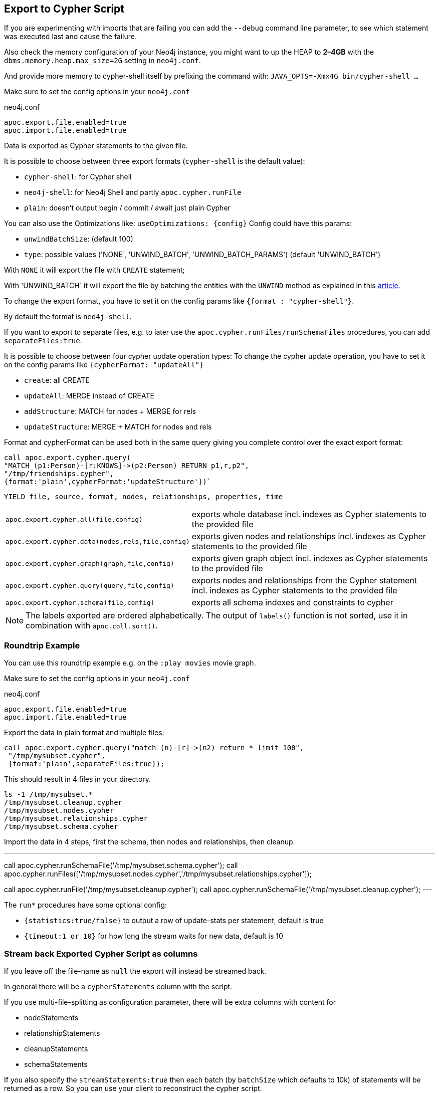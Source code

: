 [[export-cypher]]
== Export to Cypher Script

====
If you are experimenting with imports that are failing you can add the `--debug` command line parameter, to see which statement was executed last and cause the failure.

Also check the memory configuration of your Neo4j instance, you might want to up the HEAP to *2–4GB* with the `dbms.memory.heap.max_size=2G` setting in `neo4j.conf`.

And provide more memory to cypher-shell itself by prefixing the command with: `JAVA_OPTS=-Xmx4G bin/cypher-shell …`
====

Make sure to set the config options in your `neo4j.conf`

.neo4j.conf
----
apoc.export.file.enabled=true
apoc.import.file.enabled=true
----

Data is exported as Cypher statements to the given file.

It is possible to choose between three export formats (`cypher-shell` is the default value):

* `cypher-shell`: for Cypher shell
* `neo4j-shell`: for Neo4j Shell and partly `apoc.cypher.runFile`
* `plain`: doesn't output begin / commit / await just plain Cypher

You can also use the Optimizations like: `useOptimizations: {config}`
Config could have this params:

* `unwindBatchSize`:  (default 100)
* `type`: possible values ('NONE', 'UNWIND_BATCH', 'UNWIND_BATCH_PARAMS') (default 'UNWIND_BATCH')

With `NONE` it will export the file with `CREATE` statement;

With 'UNWIND_BATCH` it will export the file by batching the entities with the `UNWIND` method as explained in this
https://medium.com/neo4j/5-tips-tricks-for-fast-batched-updates-of-graph-structures-with-neo4j-and-cypher-73c7f693c8cc[article].

To change the export format, you have to set it on the config params like `{format : "cypher-shell"}`.

By default the format is `neo4j-shell`.

If you want to export to separate files, e.g. to later use the `apoc.cypher.runFiles/runSchemaFiles` procedures, you can add `separateFiles:true`.

It is possible to choose between four cypher update operation types:
To change the cypher update operation, you have to set it on the config params like `{cypherFormat: "updateAll"}`

* `create`: all CREATE
* `updateAll`: MERGE instead of CREATE
* `addStructure`: MATCH for nodes + MERGE for rels
* `updateStructure`: MERGE + MATCH for nodes and rels

Format and cypherFormat can be used both in the same query giving you complete control over the exact export format:

[source,cypher]
----
call apoc.export.cypher.query(
"MATCH (p1:Person)-[r:KNOWS]->(p2:Person) RETURN p1,r,p2",
"/tmp/friendships.cypher", 
{format:'plain',cypherFormat:'updateStructure'})`
----


// tag::export.cypher[]
`YIELD file, source, format, nodes, relationships, properties, time`
[cols="1m,5"]
|===
| apoc.export.cypher.all(file,config) | exports whole database incl. indexes as Cypher statements to the provided file
| apoc.export.cypher.data(nodes,rels,file,config) | exports given nodes and relationships incl. indexes as Cypher statements to the provided file
| apoc.export.cypher.graph(graph,file,config) | exports given graph object incl. indexes as Cypher statements to the provided file
| apoc.export.cypher.query(query,file,config) | exports nodes and relationships from the Cypher statement incl. indexes as Cypher statements to the provided file
| apoc.export.cypher.schema(file,config) | exports all schema indexes and constraints to cypher
|===
// end::export.cypher[]

[NOTE]
The labels exported are ordered alphabetically.
The output of `labels()` function is not sorted, use it in combination with `apoc.coll.sort()`.

=== Roundtrip Example

You can use this roundtrip example e.g. on the `:play movies` movie graph.

Make sure to set the config options in your `neo4j.conf`

.neo4j.conf
----
apoc.export.file.enabled=true
apoc.import.file.enabled=true
----

Export the data in plain format and multiple files:

[source,cypher]
----
call apoc.export.cypher.query("match (n)-[r]->(n2) return * limit 100",
 "/tmp/mysubset.cypher",
 {format:'plain',separateFiles:true});
----

This should result in 4 files in your directory.

[source,shell]
----
ls -1 /tmp/mysubset.*
/tmp/mysubset.cleanup.cypher
/tmp/mysubset.nodes.cypher
/tmp/mysubset.relationships.cypher
/tmp/mysubset.schema.cypher
----

Import the data in 4 steps, first the schema, then nodes and relationships, then cleanup.

---
call apoc.cypher.runSchemaFile('/tmp/mysubset.schema.cypher');
call apoc.cypher.runFiles(['/tmp/mysubset.nodes.cypher','/tmp/mysubset.relationships.cypher']);

// remove temporary node properties
call apoc.cypher.runFile('/tmp/mysubset.cleanup.cypher');
// drop import specific constraint
call apoc.cypher.runSchemaFile('/tmp/mysubset.cleanup.cypher');
---

The `run*` procedures have some optional config:

* `{statistics:true/false}` to output a row of update-stats per statement, default is true
* `{timeout:1 or 10}` for how long the stream waits for new data, default is 10

=== Stream back Exported Cypher Script as columns

If you leave off the file-name as `null` the export will instead be streamed back.

In general there will be a `cypherStatements` column with the script.

If you use multi-file-splitting as configuration parameter, there will be extra columns with content for

* nodeStatements
* relationshipStatements
* cleanupStatements
* schemaStatements

If you also specify the `streamStatements:true` then each batch (by `batchSize` which defaults to 10k) of statements will be returned as a row.
So you can use your client to reconstruct the cypher script.

.Simple Example for Streaming
[source,cypher]
----
echo "
CALL apoc.export.cypher.all(null,{streamStatements:true,batchSize:100}) YIELD cypherStatements RETURN cypherStatements;
" | ./bin/cypher-shell --non-interactive --format plain
----

=== Examples

.exportAll (neo4j-shell format)

==== Old method:

Without the optimizations

[source,cypher]
----
CALL apoc.export.cypher.all({fileName},{config})
----
Result:
[source,cypher]
----
begin
CREATE (:Foo:`UNIQUE IMPORT LABEL` {name:"foo", `UNIQUE IMPORT ID`:0});
CREATE (:Bar {name:"bar", age:42});
CREATE (:Bar:`UNIQUE IMPORT LABEL` {age:12, `UNIQUE IMPORT ID`:2});
commit
begin
CREATE INDEX ON :Foo(name);
CREATE CONSTRAINT ON (node:Bar) ASSERT node.name IS UNIQUE;
CREATE CONSTRAINT ON (node:`UNIQUE IMPORT LABEL`) ASSERT node.`UNIQUE IMPORT ID` IS UNIQUE;
commit
schema await
begin
MATCH (n1:`UNIQUE IMPORT LABEL`{`UNIQUE IMPORT ID`:0}), (n2:Bar{name:"bar"}) CREATE (n1)-[:KNOWS]->(n2);
commit
begin
MATCH (n:`UNIQUE IMPORT LABEL`)  WITH n LIMIT 20000 REMOVE n:`UNIQUE IMPORT LABEL` REMOVE n.`UNIQUE IMPORT ID`;
commit
begin
DROP CONSTRAINT ON (node:`UNIQUE IMPORT LABEL`) ASSERT node.`UNIQUE IMPORT ID` IS UNIQUE;
commit
----
.exportSchema (neo4j-shell format)
[source,cypher]
----
CALL apoc.export.cypher.schema({fileName},{config})
----
Result:
[source,cypher]
----
begin
CREATE INDEX ON :Foo(name);
CREATE CONSTRAINT ON (node:Bar) ASSERT node.name IS UNIQUE;
commit
schema await
----

==== New method:

With the optimizations

[source,cypher]
----
CALL apoc.export.cypher.all({fileName},{config})
----
Result:
[source,cypher]
----
BEGIN
CREATE INDEX ON :Bar(first_name,last_name);
CREATE INDEX ON :Foo(name);
CREATE CONSTRAINT ON (node:Bar) ASSERT node.name IS UNIQUE;
CREATE CONSTRAINT ON (node:`UNIQUE IMPORT LABEL`) ASSERT node.`UNIQUE IMPORT ID` IS UNIQUE;
COMMIT
SCHEMA AWAIT
BEGIN
UNWIND [{_id:3, properties:{age:12}}] as row
CREATE (n:`UNIQUE IMPORT LABEL`{`UNIQUE IMPORT ID`: row._id}) SET n += row.properties SET n:Bar;
UNWIND [{_id:2, properties:{age:12}}] as row
CREATE (n:`UNIQUE IMPORT LABEL`{`UNIQUE IMPORT ID`: row._id}) SET n += row.properties SET n:Bar:Person;
UNWIND [{_id:0, properties:{born:date('2018-10-31'), name:"foo"}}, {_id:4, properties:{born:date('2017-09-29'), name:"foo2"}}] as row
CREATE (n:`UNIQUE IMPORT LABEL`{`UNIQUE IMPORT ID`: row._id}) SET n += row.properties SET n:Foo;
UNWIND [{name:"bar", properties:{age:42}}, {name:"bar2", properties:{age:44}}] as row
CREATE (n:Bar{name: row.name}) SET n += row.properties;
UNWIND [{_id:6, properties:{age:99}}] as row
CREATE (n:`UNIQUE IMPORT LABEL`{`UNIQUE IMPORT ID`: row._id}) SET n += row.properties;
COMMIT
BEGIN
UNWIND [{start: {_id:0}, end: {name:"bar"}, properties:{since:2016}}, {start: {_id:4}, end: {name:"bar2"}, properties:{since:2015}}] as row
MATCH (start:`UNIQUE IMPORT LABEL`{`UNIQUE IMPORT ID`: row.start._id})
MATCH (end:Bar{name: row.end.name})
CREATE (start)-[r:KNOWS]->(end) SET r += row.properties;
COMMIT
BEGIN
MATCH (n:`UNIQUE IMPORT LABEL`)  WITH n LIMIT 20000 REMOVE n:`UNIQUE IMPORT LABEL` REMOVE n.`UNIQUE IMPORT ID`;
COMMIT
BEGIN
DROP CONSTRAINT ON (node:`UNIQUE IMPORT LABEL`) ASSERT (node.`UNIQUE IMPORT ID`) IS UNIQUE;
COMMIT
----

